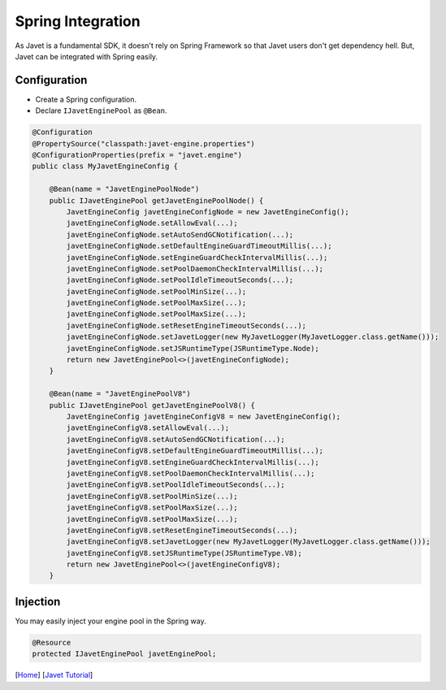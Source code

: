 ==================
Spring Integration
==================

As Javet is a fundamental SDK, it doesn't rely on Spring Framework so that Javet users don't get dependency hell. But, Javet can be integrated with Spring easily.

Configuration
=============

* Create a Spring configuration.
* Declare ``IJavetEnginePool`` as ``@Bean``.

.. code-block:: java

    @Configuration
    @PropertySource("classpath:javet-engine.properties")
    @ConfigurationProperties(prefix = "javet.engine")
    public class MyJavetEngineConfig {

        @Bean(name = "JavetEnginePoolNode")
        public IJavetEnginePool getJavetEnginePoolNode() {
            JavetEngineConfig javetEngineConfigNode = new JavetEngineConfig();
            javetEngineConfigNode.setAllowEval(...);
            javetEngineConfigNode.setAutoSendGCNotification(...);
            javetEngineConfigNode.setDefaultEngineGuardTimeoutMillis(...);
            javetEngineConfigNode.setEngineGuardCheckIntervalMillis(...);
            javetEngineConfigNode.setPoolDaemonCheckIntervalMillis(...);
            javetEngineConfigNode.setPoolIdleTimeoutSeconds(...);
            javetEngineConfigNode.setPoolMinSize(...);
            javetEngineConfigNode.setPoolMaxSize(...);
            javetEngineConfigNode.setPoolMaxSize(...);
            javetEngineConfigNode.setResetEngineTimeoutSeconds(...);
            javetEngineConfigNode.setJavetLogger(new MyJavetLogger(MyJavetLogger.class.getName()));
            javetEngineConfigNode.setJSRuntimeType(JSRuntimeType.Node);
            return new JavetEnginePool<>(javetEngineConfigNode);
        }

        @Bean(name = "JavetEnginePoolV8")
        public IJavetEnginePool getJavetEnginePoolV8() {
            JavetEngineConfig javetEngineConfigV8 = new JavetEngineConfig();
            javetEngineConfigV8.setAllowEval(...);
            javetEngineConfigV8.setAutoSendGCNotification(...);
            javetEngineConfigV8.setDefaultEngineGuardTimeoutMillis(...);
            javetEngineConfigV8.setEngineGuardCheckIntervalMillis(...);
            javetEngineConfigV8.setPoolDaemonCheckIntervalMillis(...);
            javetEngineConfigV8.setPoolIdleTimeoutSeconds(...);
            javetEngineConfigV8.setPoolMinSize(...);
            javetEngineConfigV8.setPoolMaxSize(...);
            javetEngineConfigV8.setPoolMaxSize(...);
            javetEngineConfigV8.setResetEngineTimeoutSeconds(...);
            javetEngineConfigV8.setJavetLogger(new MyJavetLogger(MyJavetLogger.class.getName()));
            javetEngineConfigV8.setJSRuntimeType(JSRuntimeType.V8);
            return new JavetEnginePool<>(javetEngineConfigV8);
        }

Injection
=========

You may easily inject your engine pool in the Spring way.

.. code-block:: java

    @Resource
    protected IJavetEnginePool javetEnginePool;

[`Home <../../README.rst>`_] [`Javet Tutorial <index.rst>`_]
